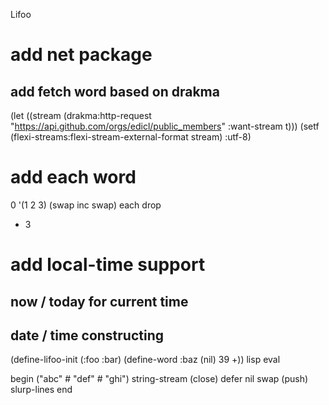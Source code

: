 Lifoo

* add net package
** add fetch word based on drakma
(let ((stream (drakma:http-request "https://api.github.com/orgs/edicl/public_members"
                                      :want-stream t)))
    (setf (flexi-streams:flexi-stream-external-format stream) :utf-8)
* add each word
0 '(1 2 3) (swap inc swap) each drop
- 3
* add local-time support
** now / today for current time
** date / time constructing

(define-lifoo-init (:foo :bar)
 (define-word :baz (nil) 39 +)) lisp eval

begin
  ("abc" #\newline "def" #\newline "ghi")
  string-stream (close) defer
  nil swap (push) slurp-lines
end
